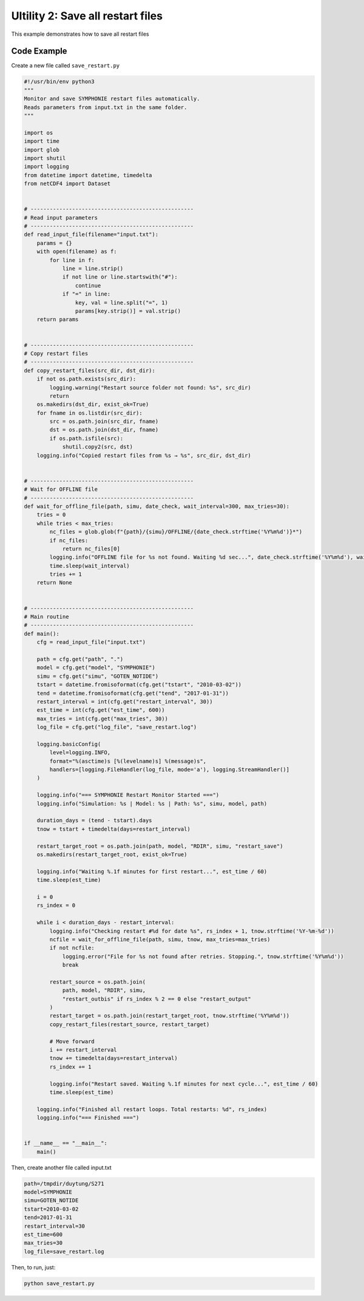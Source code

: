 Ultility 2: Save all restart files
==================================
This example demonstrates how to save all restart files

Code Example
------------

Create a new file called ``save_restart.py``



.. code-block:: python 

    #!/usr/bin/env python3
    """
    Monitor and save SYMPHONIE restart files automatically.
    Reads parameters from input.txt in the same folder.
    """

    import os
    import time
    import glob
    import shutil
    import logging
    from datetime import datetime, timedelta
    from netCDF4 import Dataset


    # ---------------------------------------------------
    # Read input parameters
    # ---------------------------------------------------
    def read_input_file(filename="input.txt"):
        params = {}
        with open(filename) as f:
            for line in f:
                line = line.strip()
                if not line or line.startswith("#"):
                    continue
                if "=" in line:
                    key, val = line.split("=", 1)
                    params[key.strip()] = val.strip()
        return params


    # ---------------------------------------------------
    # Copy restart files
    # ---------------------------------------------------
    def copy_restart_files(src_dir, dst_dir):
        if not os.path.exists(src_dir):
            logging.warning("Restart source folder not found: %s", src_dir)
            return
        os.makedirs(dst_dir, exist_ok=True)
        for fname in os.listdir(src_dir):
            src = os.path.join(src_dir, fname)
            dst = os.path.join(dst_dir, fname)
            if os.path.isfile(src):
                shutil.copy2(src, dst)
        logging.info("Copied restart files from %s → %s", src_dir, dst_dir)


    # ---------------------------------------------------
    # Wait for OFFLINE file
    # ---------------------------------------------------
    def wait_for_offline_file(path, simu, date_check, wait_interval=300, max_tries=30):
        tries = 0
        while tries < max_tries:
            nc_files = glob.glob(f"{path}/{simu}/OFFLINE/{date_check.strftime('%Y%m%d')}*")
            if nc_files:
                return nc_files[0]
            logging.info("OFFLINE file for %s not found. Waiting %d sec...", date_check.strftime('%Y%m%d'), wait_interval)
            time.sleep(wait_interval)
            tries += 1
        return None


    # ---------------------------------------------------
    # Main routine
    # ---------------------------------------------------
    def main():
        cfg = read_input_file("input.txt")

        path = cfg.get("path", ".")
        model = cfg.get("model", "SYMPHONIE")
        simu = cfg.get("simu", "GOTEN_NOTIDE")
        tstart = datetime.fromisoformat(cfg.get("tstart", "2010-03-02"))
        tend = datetime.fromisoformat(cfg.get("tend", "2017-01-31"))
        restart_interval = int(cfg.get("restart_interval", 30))
        est_time = int(cfg.get("est_time", 600))
        max_tries = int(cfg.get("max_tries", 30))
        log_file = cfg.get("log_file", "save_restart.log")

        logging.basicConfig(
            level=logging.INFO,
            format="%(asctime)s [%(levelname)s] %(message)s",
            handlers=[logging.FileHandler(log_file, mode='a'), logging.StreamHandler()]
        )

        logging.info("=== SYMPHONIE Restart Monitor Started ===")
        logging.info("Simulation: %s | Model: %s | Path: %s", simu, model, path)

        duration_days = (tend - tstart).days
        tnow = tstart + timedelta(days=restart_interval)

        restart_target_root = os.path.join(path, model, "RDIR", simu, "restart_save")
        os.makedirs(restart_target_root, exist_ok=True)

        logging.info("Waiting %.1f minutes for first restart...", est_time / 60)
        time.sleep(est_time)

        i = 0
        rs_index = 0

        while i < duration_days - restart_interval:
            logging.info("Checking restart #%d for date %s", rs_index + 1, tnow.strftime('%Y-%m-%d'))
            ncfile = wait_for_offline_file(path, simu, tnow, max_tries=max_tries)
            if not ncfile:
                logging.error("File for %s not found after retries. Stopping.", tnow.strftime('%Y%m%d'))
                break

            restart_source = os.path.join(
                path, model, "RDIR", simu,
                "restart_outbis" if rs_index % 2 == 0 else "restart_output"
            )
            restart_target = os.path.join(restart_target_root, tnow.strftime('%Y%m%d'))
            copy_restart_files(restart_source, restart_target)

            # Move forward
            i += restart_interval
            tnow += timedelta(days=restart_interval)
            rs_index += 1

            logging.info("Restart saved. Waiting %.1f minutes for next cycle...", est_time / 60)
            time.sleep(est_time)

        logging.info("Finished all restart loops. Total restarts: %d", rs_index)
        logging.info("=== Finished ===")


    if __name__ == "__main__":
        main()


Then, create another file called input.txt

.. code-block:: bash

    path=/tmpdir/duytung/S271
    model=SYMPHONIE
    simu=GOTEN_NOTIDE
    tstart=2010-03-02
    tend=2017-01-31
    restart_interval=30
    est_time=600
    max_tries=30
    log_file=save_restart.log


Then, to run, just: 

.. code-block:: python

    python save_restart.py







